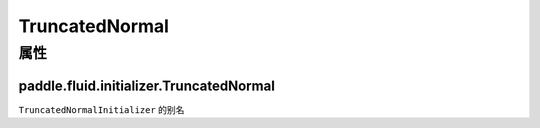 .. _cn_api_fluid_initializer_TruncatedNormal:

TruncatedNormal
-------------------------------

属性
::::::::::::
paddle.fluid.initializer.TruncatedNormal
'''''''''




``TruncatedNormalInitializer`` 的别名


